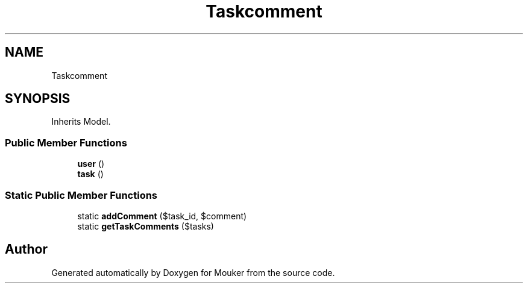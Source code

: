 .TH "Taskcomment" 3 "Mouker" \" -*- nroff -*-
.ad l
.nh
.SH NAME
Taskcomment
.SH SYNOPSIS
.br
.PP
.PP
Inherits Model\&.
.SS "Public Member Functions"

.in +1c
.ti -1c
.RI "\fBuser\fP ()"
.br
.ti -1c
.RI "\fBtask\fP ()"
.br
.in -1c
.SS "Static Public Member Functions"

.in +1c
.ti -1c
.RI "static \fBaddComment\fP ($task_id, $comment)"
.br
.ti -1c
.RI "static \fBgetTaskComments\fP ($tasks)"
.br
.in -1c

.SH "Author"
.PP 
Generated automatically by Doxygen for Mouker from the source code\&.
